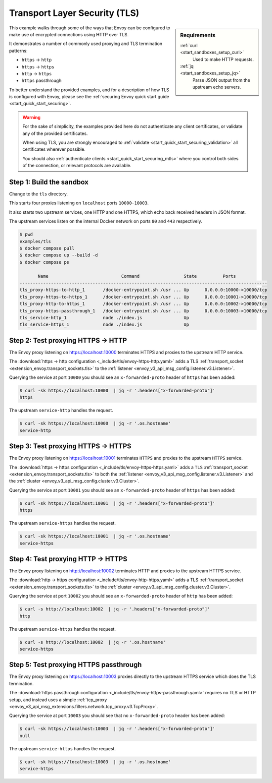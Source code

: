.. _install_sandboxes_tls:

Transport Layer Security (TLS)
==============================

.. sidebar:: Requirements

   .. include:: _include/docker-env-setup-link.rst

   :ref:`curl <start_sandboxes_setup_curl>`
        Used to make HTTP requests.

   :ref:`jq <start_sandboxes_setup_jq>`
        Parse JSON output from the upstream echo servers.

This example walks through some of the ways that Envoy can be configured to make
use of encrypted connections using HTTP over TLS.

It demonstrates a number of commonly used proxying and TLS termination patterns:

- ``https`` -> ``http``
- ``https`` -> ``https``
- ``http`` -> ``https``
- ``https`` passthrough

To better understand the provided examples, and for a description of how TLS is
configured with Envoy, please see the :ref:`securing Envoy quick start guide <start_quick_start_securing>`.

.. warning::

   For the sake of simplicity, the examples provided here do not authenticate any client certificates,
   or validate any of the provided certificates.

   When using TLS, you are strongly encouraged to :ref:`validate <start_quick_start_securing_validation>`
   all certificates wherever possible.

   You should also :ref:`authenticate clients <start_quick_start_securing_mtls>`
   where you control both sides of the connection, or relevant protocols are available.

Step 1: Build the sandbox
*************************

Change to the ``tls`` directory.

This starts four proxies listening on ``localhost`` ports ``10000-10003``.

It also starts two upstream services, one HTTP and one HTTPS, which echo back received headers
in JSON format.

The upstream services listen on the internal Docker network on ports ``80`` and ``443`` respectively.

.. code-block:: console

  $ pwd
  examples/tls
  $ docker compose pull
  $ docker compose up --build -d
  $ docker compose ps

         Name                            Command                 State          Ports
  -----------------------------------------------------------------------------------------------
  tls_proxy-https-to-http_1       /docker-entrypoint.sh /usr ... Up      0.0.0.0:10000->10000/tcp
  tls_proxy-https-to-https_1      /docker-entrypoint.sh /usr ... Up      0.0.0.0:10001->10000/tcp
  tls_proxy-http-to-https_1       /docker-entrypoint.sh /usr ... Up      0.0.0.0:10002->10000/tcp
  tls_proxy-https-passthrough_1   /docker-entrypoint.sh /usr ... Up      0.0.0.0:10003->10000/tcp
  tls_service-http_1              node ./index.js                Up
  tls_service-https_1             node ./index.js                Up

Step 2: Test proxying HTTPS -> HTTP
***********************************

The Envoy proxy listening on https://localhost:10000 terminates HTTPS and proxies to the upstream HTTP service.

The :download:`https -> http configuration <_include/tls/envoy-https-http.yaml>` adds a TLS
:ref:`transport_socket <extension_envoy.transport_sockets.tls>` to the
:ref:`listener <envoy_v3_api_msg_config.listener.v3.Listener>`.

Querying the service at port ``10000`` you should see an ``x-forwarded-proto`` header of ``https`` has
been added:

.. code-block:: console

   $ curl -sk https://localhost:10000  | jq -r '.headers["x-forwarded-proto"]'
   https

The upstream ``service-http`` handles the request.

.. code-block:: console

   $ curl -sk https://localhost:10000  | jq -r '.os.hostname'
   service-http

Step 3: Test proxying HTTPS -> HTTPS
************************************

The Envoy proxy listening on https://localhost:10001 terminates ``HTTPS`` and proxies to the upstream ``HTTPS`` service.

The :download:`https -> https configuration <_include/tls/envoy-https-https.yaml>` adds a ``TLS``
:ref:`transport_socket <extension_envoy.transport_sockets.tls>` to both the
:ref:`listener <envoy_v3_api_msg_config.listener.v3.Listener>` and the
:ref:`cluster <envoy_v3_api_msg_config.cluster.v3.Cluster>`.

Querying the service at port ``10001`` you should see an ``x-forwarded-proto`` header of ``https`` has
been added:

.. code-block:: console

   $ curl -sk https://localhost:10001  | jq -r '.headers["x-forwarded-proto"]'
   https

The upstream ``service-https`` handles the request.

.. code-block:: console

   $ curl -sk https://localhost:10001  | jq -r '.os.hostname'
   service-https

Step 4: Test proxying HTTP -> HTTPS
***********************************

The Envoy proxy listening on http://localhost:10002 terminates HTTP and proxies to the upstream HTTPS service.

The :download:`http -> https configuration <_include/tls/envoy-http-https.yaml>` adds a TLS
:ref:`transport_socket <extension_envoy.transport_sockets.tls>` to the
:ref:`cluster <envoy_v3_api_msg_config.cluster.v3.Cluster>`.

Querying the service at port ``10002`` you should see an ``x-forwarded-proto`` header of ``http`` has
been added:

.. code-block:: console

   $ curl -s http://localhost:10002  | jq -r '.headers["x-forwarded-proto"]'
   http

The upstream ``service-https`` handles the request.

.. code-block:: console

   $ curl -s http://localhost:10002  | jq -r '.os.hostname'
   service-https


Step 5: Test proxying HTTPS passthrough
*******************************************

The Envoy proxy listening on https://localhost:10003 proxies directly to the upstream HTTPS service which
does the TLS termination.

The :download:`https passthrough configuration <_include/tls/envoy-https-passthrough.yaml>` requires no TLS
or HTTP setup, and instead uses a simple
:ref:`tcp_proxy  <envoy_v3_api_msg_extensions.filters.network.tcp_proxy.v3.TcpProxy>`.

Querying the service at port ``10003`` you should see that no ``x-forwarded-proto`` header has been
added:

.. code-block:: console

   $ curl -sk https://localhost:10003  | jq -r '.headers["x-forwarded-proto"]'
   null

The upstream ``service-https`` handles the request.

.. code-block:: console

   $ curl -sk https://localhost:10003  | jq -r '.os.hostname'
   service-https

.. seealso::

   :ref:`Securing Envoy quick start guide <start_quick_start_securing>`
      Outline of key concepts for securing Envoy.

   :ref:`TLS SNI sandbox <install_sandboxes_tls_sni>`
      Example of using Envoy to serve multiple domains protected by TLS and
      served from the same IP address.

   :ref:`Double proxy sandbox <install_sandboxes_double_proxy>`
      An example of securing traffic between proxies with validation and
      mutual authentication using mTLS with non-HTTP traffic.
